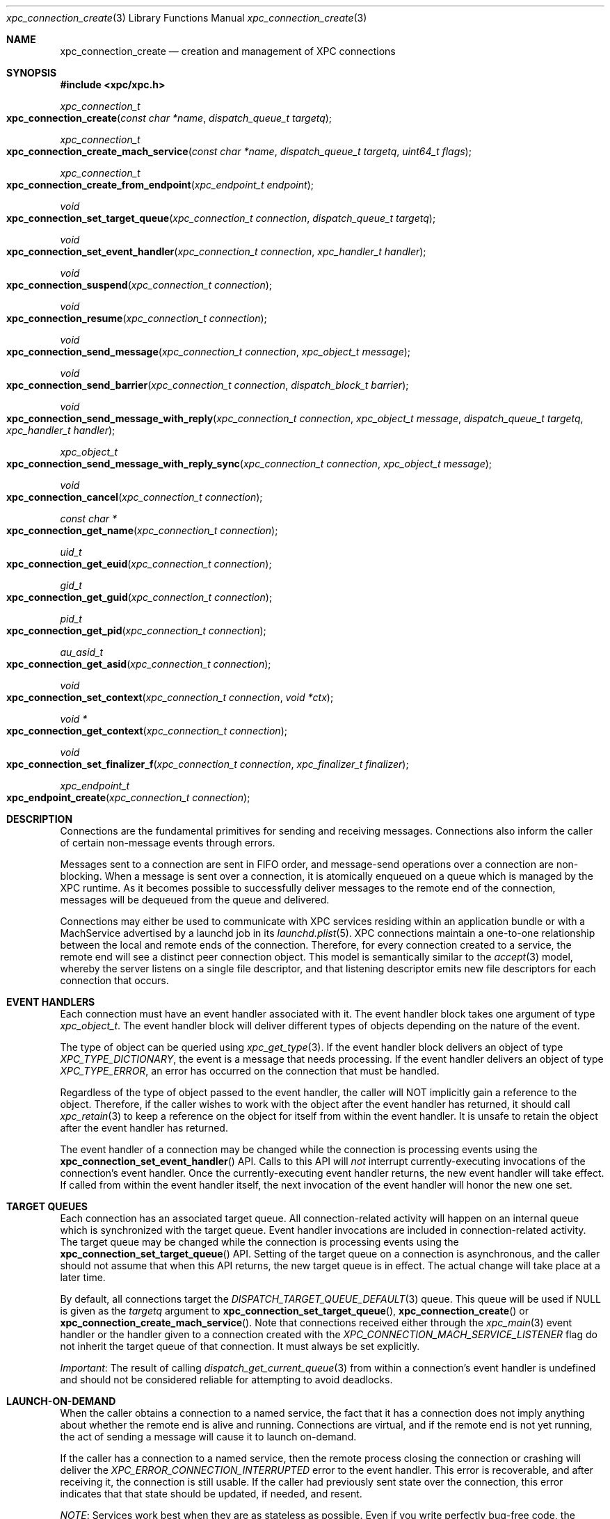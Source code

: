 .\" Copyright (c) 2011 Apple Inc. All rights reserved.
.Dd 20 June, 2012
.Dt xpc_connection_create 3
.Os Darwin
.Sh NAME
.Nm xpc_connection_create
.Nd creation and management of XPC connections
.Sh SYNOPSIS
.Fd #include <xpc/xpc.h>
.Ft xpc_connection_t
.Fo xpc_connection_create
.Fa "const char *name"
.Fa "dispatch_queue_t targetq"
.Fc
.Ft xpc_connection_t
.Fo xpc_connection_create_mach_service
.Fa "const char *name"
.Fa "dispatch_queue_t targetq"
.Fa "uint64_t flags"
.Fc
.Ft xpc_connection_t
.Fo xpc_connection_create_from_endpoint
.Fa "xpc_endpoint_t endpoint"
.Fc
.Ft void
.Fo xpc_connection_set_target_queue
.Fa "xpc_connection_t connection"
.Fa "dispatch_queue_t targetq"
.Fc
.Ft void
.Fo xpc_connection_set_event_handler
.Fa "xpc_connection_t connection"
.Fa "xpc_handler_t handler"
.Fc
.Ft void
.Fo xpc_connection_suspend
.Fa "xpc_connection_t connection"
.Fc
.Ft void
.Fo xpc_connection_resume
.Fa "xpc_connection_t connection"
.Fc
.Ft void
.Fo xpc_connection_send_message
.Fa "xpc_connection_t connection"
.Fa "xpc_object_t message"
.Fc
.Ft void
.Fo xpc_connection_send_barrier
.Fa "xpc_connection_t connection"
.Fa "dispatch_block_t barrier"
.Fc
.Ft void
.Fo xpc_connection_send_message_with_reply
.Fa "xpc_connection_t connection"
.Fa "xpc_object_t message"
.Fa "dispatch_queue_t targetq"
.Fa "xpc_handler_t handler"
.Fc
.Ft xpc_object_t
.Fo xpc_connection_send_message_with_reply_sync
.Fa "xpc_connection_t connection"
.Fa "xpc_object_t message"
.Fc
.Ft void
.Fo xpc_connection_cancel
.Fa "xpc_connection_t connection"
.Fc
.Ft const char *
.Fo xpc_connection_get_name
.Fa "xpc_connection_t connection"
.Fc
.Ft uid_t
.Fo xpc_connection_get_euid
.Fa "xpc_connection_t connection"
.Fc
.Ft gid_t
.Fo xpc_connection_get_guid
.Fa "xpc_connection_t connection"
.Fc
.Ft pid_t
.Fo xpc_connection_get_pid
.Fa "xpc_connection_t connection"
.Fc
.Ft au_asid_t
.Fo xpc_connection_get_asid
.Fa "xpc_connection_t connection"
.Fc
.Ft void
.Fo xpc_connection_set_context
.Fa "xpc_connection_t connection"
.Fa "void *ctx"
.Fc
.Ft void *
.Fo xpc_connection_get_context
.Fa "xpc_connection_t connection"
.Fc
.Ft void
.Fo xpc_connection_set_finalizer_f
.Fa "xpc_connection_t connection"
.Fa "xpc_finalizer_t finalizer"
.Fc
.Ft xpc_endpoint_t
.Fo xpc_endpoint_create
.Fa "xpc_connection_t connection"
.Fc
.Sh DESCRIPTION
Connections are the fundamental primitives for sending and receiving messages.
Connections also inform the caller of certain non-message events through
errors.
.Pp
Messages sent to a connection are sent in FIFO order, and message-send
operations over a connection are non-blocking. When a message is sent over a
connection, it is atomically enqueued on a queue which is managed by the XPC
runtime. As it becomes possible to successfully deliver messages to the remote
end of the connection, messages will be dequeued from the queue and delivered.
.Pp
Connections may either be used to communicate with XPC services residing within
an application bundle or with a MachService advertised by a launchd job in its
.Xr launchd.plist 5 .
XPC connections maintain a one-to-one relationship between the local and remote
ends of the connection. Therefore, for every connection created to a service,
the remote end will see a distinct peer connection object. This model is
semantically similar to the
.Xr accept 3
model, whereby the server listens on a single file descriptor, and that
listening descriptor emits new file descriptors for each connection that
occurs. 
.Sh EVENT HANDLERS
Each connection must have an event handler associated with it. The event handler
block takes one argument of type
.Fa xpc_object_t .
The event handler block will deliver different types of objects depending on
the nature of the event.
.Pp
The type of object can be queried using
.Xr xpc_get_type 3 .
If the event handler block delivers an object of type
.Ft XPC_TYPE_DICTIONARY ,
the event is a message that needs processing. If the event handler delivers an
object of type
.Ft XPC_TYPE_ERROR ,
an error has occurred on the connection that must be handled.
.Pp
Regardless of the type of object passed to the event handler, the caller will
NOT implicitly gain a reference to the object. Therefore, if the caller wishes
to work with the object after the event handler has returned, it should call
.Xr xpc_retain 3
to keep a reference on the object for itself from within the event handler. It
is unsafe to retain the object after the event handler has returned.
.Pp
The event handler of a connection may be changed while the connection is
processing events using the
.Fn xpc_connection_set_event_handler
API. Calls to this API will
.Em not
interrupt currently-executing invocations of the connection's event handler.
Once the currently-executing event handler returns, the new event handler will
take effect. If called from within the event handler itself, the next invocation
of the event handler will honor the new one set.
.Sh TARGET QUEUES
Each connection has an associated target queue. All connection-related activity
will happen on an internal queue which is synchronized with the target queue.
Event handler invocations are included in connection-related activity. The
target queue may be changed while the connection is processing events using the
.Fn xpc_connection_set_target_queue
API. Setting of the target queue on a connection is asynchronous, and the caller
should not assume that when this API returns, the new target queue is in effect.
The actual change will take place at a later time.
.Pp
By default, all connections target the
.Xr DISPATCH_TARGET_QUEUE_DEFAULT 3
queue. This queue will be used if NULL is given as the
.Fa targetq
argument to
.Fn xpc_connection_set_target_queue ,
.Fn xpc_connection_create
or
.Fn xpc_connection_create_mach_service .
Note that connections received either through the
.Xr xpc_main 3
event handler or the handler given to a connection created with the
.Ft XPC_CONNECTION_MACH_SERVICE_LISTENER
flag do not inherit the target queue of that connection. It must always be set
explicitly.
.Pp
.Em Important :
The result of calling
.Xr dispatch_get_current_queue 3
from within a connection's event handler is undefined and should not be
considered reliable for attempting to avoid deadlocks.
.Sh LAUNCH-ON-DEMAND
When the caller obtains a connection to a named service, the fact that it has a
connection does not imply anything about whether the remote end is alive and
running. Connections are virtual, and if the remote end is not yet running, the
act of sending a message will cause it to launch on-demand.
.Pp
If the caller has a connection to a named service, then the remote process
closing the connection or crashing will deliver the
.Ft XPC_ERROR_CONNECTION_INTERRUPTED
error to the event handler. This error is recoverable, and after receiving it,
the connection is still usable. If the caller had previously sent state over the
connection, this error indicates that that state should be updated, if needed,
and resent.
.Pp
.Em NOTE :
Services work best when they are as stateless as possible. Even if you write
perfectly bug-free code, the libraries and frameworks your service links against
may have bugs that could crash the service. So a service must be able to recover
from such abnormal exits.
.Pp
One strategy for implementing a robust and recoverable service is to have each
client of the service maintain state for the service. If the service crashes,
then each client will detect that condition and resend the needed state to the
service so that it can resume any interrupted operations.
.Sh PEERING
The local and remote ends of a connection have a one-to-one association. So when
a new connection to a service is created and has a message sent over it, the
service will receive a new connection in the event handler it specified to
.Xr xpc_main 3 .
If the service is a MachService advertised by
.Xr launchd 8 ,
then the listener connection for the named service will receive the new
connection in its event handler.
.Pp
Even if the same process creates multiple connections to the same service, each
connection will be distinct. The peer connection received by the service will
deliver
.Ft XPC_ERROR_CONNECTION_INVALID
to its event handler when the connection has been closed. These peer connections
cannot be re-created by the XPC runtime, and therefore they will never deliver
the
.Ft XPC_ERROR_CONNECTION_INTERRUPTED
error to their event handlers.
.Sh SUSPEND AND RESUME
All connections are created in a suspended state. Therefore, they will not begin
processing messages or events until an initial call to
.Fn xpc_connection_resume .
Before making this first call to resume the connection, the caller must set an
event handler using
.Fn xpc_connection_set_event_handler .
Note that the initial resume does not need to immediately follow setting the
event handler. The caller is free to delay the initial resume as long as it
chooses.
.Pp
Once a connection has been resumed, it may be suspended to halt the processing
of incoming events and outgoing messages. This behavior is useful to rate-limit
or throttle over-active clients who are sending too many messages or to allow
certain synchronization behaviors with the internal state engine.
.Pp
Each connection maintains a suspend count, so
.Fn xpc_connection_suspend
may be called multiple times on the same connection. The connection will resume
processing events when an equal number of calls to
.Fn xpc_connection_resume
have been performed on the connection, resetting the suspend count to zero.
.Pp
.Em Important :
.Em All
calls to
.Fn xpc_connection_suspend
must be balanced by a call to
.Fn xpc_connection_resume
before the final reference on a connection is released. It is not valid to
release the last reference on a suspended connection.
.Pp
.Em Important :
It is invalid to underflow the suspend count by calling
.Fn xpc_connection_resume
more times than
.Fn xpc_connection_suspend
has been called.
.Sh CONTEXT
Connections may have associated context that can be set and retrieved using the
.Fn xpc_connection_set_context
and
.Fn xpc_connection_get_context
APIs, respectively. When setting context on a connection, an optional finalizer
may be specified using
.Fn xpc_connection_set_finalizer_f .
The function given as the
.Fa finalizer
argument will be invoked just before the connection's memory is being
deallocated. For simple context structures allocated through
.Xr malloc 3 ,
this provides a convenient shortcut. For example:
.Bd -literal -offset indent
struct my_context_s *ctx = malloc(sizeof(*ctx));
xpc_connection_set_context(connection, ctx);
xpc_connection_set_finalizer_f(connection, free);
.Ed
.Pp
.Em Important :
The connection object itself should
.Em not
be referenced or modified in any way within the context of the finalizer.
.Sh MESSAGE SENDING
Messages are sent to the remote end of a connection with the
.Fn xpc_connection_send_message
API. This API will enqueue the
.Fa message
in a FIFO queue which will be drained asynchronously by the XPC runtime. The
caller should not assume that, when this API returns, the message has been
delivered to the remote end. If the caller needs to know when the message has
been processed by the runtime, it should call the
.Fn xpc_connection_send_barrier
API directly after calling
.Fn xpc_connection_send_message .
The supplied
.Fa barrier
block will be invoked by the connection when the runtime has finished processing
the message.
.Pp
.Ss Execution Ordering
.Pp
Send barriers are NOT immediately enqueued on the connection's target queue and
therefore has no guaranteed execution order with respect to other blocks
scheduled on that queue. The following code illustrates this anti-pattern:
.Bd -literal -offset indent
xpc_connection_set_target_queue(connection, queue);

static bool aboolean = false;
xpc_connection_send_barrier(connection, ^{
	aboolean = true;
});

dispatch_async(queue, ^{
	// Assertion will fail.
	assert(aboolean == true);
});
.Ed
.Pp
To achieve the desired effect of deferring the second block's execution until
after the barrier has completed, the caller can use a dispatch group
.Xr (dispatch_group_create 3)
as follows:
.Bd -literal -offset indent
xpc_connection_set_target_queue(connection, queue);

static bool aboolean = false;

dispatch_group_t group = dispatch_group_create();

dispatch_group_enter(group)
xpc_connection_send_barrier(connection, ^{
	aboolean = true;
	dispatch_group_leave(group);
});

dispatch_group_notify(group, queue, ^{
	assert(aboolean == true);
});
.Ed
.Pp
Alternatively, the caller can also
.Xr dispatch_async 3
the second block from within the barrier block.
.Pp
.Em Important :
The caller should not assume that the remote end of the connection has received
the message when a barrier is invoked. Even though the message has been
delivered to the remote end, the remote end may not have yet been scheduled for
execution or may have suspended its end of the connection. The only way for
the sender to know whether the remote end has received the message is to specify
in its message protocol that the remote end must send a message back to the
sender acknowledging receipt of the message.
.Sh REPLY MESSAGES
By default, all messages sent to a connection will result in an invocation of
the remote end's connection's event handler with that message as the argument.
If the caller wishes to tie the invocation of a particular block to a reply
to a particular message, however, it may use the
.Fn xpc_connection_send_message_with_reply
API. Like
.Fn xpc_connection_send_message ,
this API will return immediately and, when the remote end sends a reply back,
the supplied
.Fa handler
block will be submitted to the supplied
.Fa targetq
instead of causing the connection's event handler to be invoked. The reply
handler block may deliver an error to the caller, which indicates that the
remote end will never send a reply.
.Pp The remote end must create the reply message by calling
.Xr xpc_dictionary_create_reply 3
and sending it to its peer connection as it normally would. The caller must,
in turn, specify in the message itself whether it expects a reply to be
delivered.
.Pp
.Em CLIENT SIDE
.Bd -literal -offset indent
xpc_connection_send_message_with_reply(connection, message, replyq, ^(xpc_object_t reply) {
	if (xpc_get_type(reply) == XPC_TYPE_DICTIONARY) {
		// Process reply message that is specific to the message sent.
	} else {
		// There was an error, indicating that the caller will never receive
		// a reply to this message. Tear down any associated data structures.
	}
});
.Ed
.Pp
.Em SERVICE SIDE
.Bd -literal -offset indent
void
handle_message(xpc_object_t message)
{
	if (xpc_dictionary_get_bool(message, "ExpectsReply")) {
		// Sender has set the protocol-defined "ExpectsReply" key, and therefore
		// it expects the reply to be delivered specially.
		xpc_object_t reply = xpc_dictionary_create_reply(message);
		// Populate 'reply' as a normal dictionary.

		// This is the connection from which the message originated.
		xpc_connection_t remote = xpc_dictionary_get_remote_connection(message);
		xpc_connection_send_message(remote, reply);
		xpc_release(reply);
	} else {
		// The sender does not expect any kind of special reply.
	}
}
.Ed
.Pp
.Em Important :
The invocations of reply handlers are independent of the connection's normal
incoming message stream. Therefore, reply messages are delivered to the
recipient independently of the connection's normal FIFO semantics.
.Sh SYNCHRONOUS OPERATION
If the caller needs to block execution until a reply to a message is received,
it should use the
.Fn xpc_connection_send_message_with_reply_sync
API. This result of this API will be the reply sent by the server. Like the
handler given to
.Fn xpc_connection_send_message_with_reply ,
this API may return errors indicating that the remote end of the connection will
never deliver a reply.
.Pp
.Em Important :
This API is primarily intended for allowing existing synchronous API to be re-
implemented in terms of XPC. But in cases where the you are designing a new API
that calls  out to a service to retrieve a value, we strongly encourage you to
have the API return the value asynchronously using a queue/block pair rather
than blocking the caller until the service returns the requested value:
.Pp
.Bd -literal -offset indent
void
retrieve_uint64(dispatch_queue_t q, void (^handler)(uint64_t value))
{
	xpc_object_t message = xpc_dictionary_create(NULL, NULL, 0);
	xpc_dictionary_set_string(message, "RetrieveValue", "uint64");

	// 'connection' is a previously-created singleton.
	xpc_connection_send_message_with_reply(connection, message, q, ^(xpc_object_t reply) {
		if (xpc_get_type(reply) == XPC_TYPE_DICTIONARY) {
			uint64_t replyvalue = xpc_dictionary_get_uint64(reply, "Value");
			// 'reply' is captured by this block and copied to the heap. It will
			// be released when this block is disposed of.
			handler(replyvalue);
		} else {
			// Invoke 'reply' with a value indicating that there was an error.
		}
		xpc_release(message);
	});
}
.Ed
.Pp
However, such a scheme may introduce unwanted complexity in the API. The trade-
off for making the example implementation above synchronous involves factors
such as where the data for the response comes from and how likely it is that the
API will be called on the main thread.
.Pp
If the response will be constructed with data that exists in-memory in the
server, it is usually safe to make the API synchronous. But if constructing the
response requires I/O, and it is likely to be called from the main thread (or a
thread which synchronizes with the main thread), we highly encourage that you
take the asynchronous route to avoid the risk of blocking the UI.
.Sh CREDENTIALS
Identifying information about the sending processs can be obtained from a
connection. Available credential information includes the sending
process identifer (PID), effective user identifier (EUID),
effective group identifier (EGID) and audit session identifier (ASID).
These values can be obtained with the functions
.Fn xpc_connection_get_pid ,
.Fn xpc_connection_get_euid ,
.Fn xpc_connection_get_egid
and
.Fn xpc_connection_get_asid 
respectively.
.Pp
Credentials for a connection may not be immediately available. For example, when
creating a new connection with
.Fn xpc_connection_create ,
XPC will not know the credentials of the remote end of the connection until it
has actually exchanged messages with it. Until this credential information is
filled in, these methods will return sensible values to indicate absence of
crucial information.
.Fn xpc_connection_get_pid
will return 0,
.Fn xpc_connection_get_euid
and
.Fn xpc_connection_get_egid
will return -1 and
.Fn xpc_connection_get_asid
will return AU_ASSIGN_ASID (see
.Xr setaudit_addr 2) .
.Pp
For peer connections received through a listener's event handler or through the
handler given to
.Xr xpc_main 3 ,
credentials will be immediately available.
.Pp
Connection credentials have similar semantics to file descriptor credentials.
That is, the credentials that the connection was created with are "baked in" to
it and do not change as a result of calls to
.Xr setuid 3
and friends. Use of these APIs is heavily discouraged in IPC protocols due to
the inherently racy nature of credential checking.
.Pp
.Em Important :
PIDs on OS X roll over when they reach a relatively small value, and a given PID
cannot be assumed to be unique for a given boot session. For services bundled
with an application, this is not a practical concern because the application is
the only process capable of looking up its services. But MachServices advertised
through launchd have a much higher visibility, so extra care should be taken
when checking credentials to mitigate
.Xr fork 2
bomb-style attacks.
.Sh CANCELLATION
A connection may be canceled when it is no longer needed. Once canceled, a
connection will receive the
.Ft XPC_ERROR_CONNECTION_INVALID
error in its event handler, and no further events will be delivered.
Cancellation does not affect the reference count of the connection, so if you
hold references to the connection, they must still be released in order for all
of the connection's associated resources to be freed.
.Pp
Note that, if a connection receives
.Ft XPC_ERROR_CONNECTION_INVALID
in its event handler due to other circumstances, it is already in a canceled
state, and therefore a call to
.Fn xpc_connection_cancel
is unnecessary (but harmless) in this case.
.Pp
Canceling a connection on one side has effects on the other side of a
connection. For example, if you cancel a connection received through a listener
connection's event handler, the remote peer connection will receive
.Ft XPC_ERROR_CONNECTION_INTERRUPTED
in its event handler. Even though the connection was canceled, the remote end is
still able to send messages to the connection.
.Pp
If, on the other hand, the creator of a named connection cancels the connection,
the peer connection given to the remote end through a listener connection will
receive
.Ft XPC_ERROR_CONNECTION_INVALID
in its event handler.
.Pp
.Em Important :
As discussed previously, some connections (such as named connections created
through
.Fn xpc_connection_create )
will not receive
.Ft XPC_ERROR_CONNECTION_INVALID
in the normal course of their operation. But if another part of your code can
end up calling
.Fn xpc_connection_cancel ,
then the connection's event handler must handle this error.
.Sh BUNDLED SERVICES
Applications may include XPC service bundles in their own bundle. When the
application is run, the XPC runtime automatically recognizes each bundled
service and makes it accessible to the application through the
.Fn xpc_connection_create
API. To connect to a bundled service, the caller must pass the
CFBundleIdentifier specified in the service's Info.plist as the
.Fa name
argument. The service itself will call
.Xr xpc_main 3
to initialize its runtime, and the provided event handler function will be
invoked with any incoming connections.
.Pp
Services bundled with an application are
.Em only
accessible to that application. An external process cannot connect to those
services.
.Sh MACH SERVICES
If a caller wishes to connect to a MachService advertised in a
.Xr launchd.plist 5 ,
it should pass the MachService name to which it wishes to connect with
.Fn xpc_connection_create_mach_service .
If the destination service is advertised in the root Mach bootstrap (i.e. the
.Xr launchd.plist 5
lives in /Library/LaunchDaemons), the caller may ensure that the service that it
connects to is privileged and not being spoofed through a man-in-the-middle
attack by OR'ing the
.Ft XPC_CONNECTION_MACH_SERVICE_PRIVILEGED
flag into the
.Fa flags
argument. This flag will cause
.Ft XPC_ERROR_CONNECTION_INVALID
to be given to the event handler if the service name was not found in the root
Mach bootstrap. If the 
.Xr launchd.plist 5
lives in /Library/LaunchAgents or ~/Library/LaunchAgents, then this flag should
not be passed.
.Pp
The launchd job using XPC is required to create a listener connection manually
by calling
.Fn xpc_connection_create_mach_service
with the 
.Ft XPC_CONNECTION_MACH_SERVICE_LISTENER
flag OR'ed into the
.Fa flags
argument. The
.Fa XPC_CONNECTION_MACH_SERVICE_PRIVILEGED
flag has no effect on these connections. If the service name for the connection
is not present in your launchd.plist's MachServices dictionary, your listener
connection's event handler will receive the XPC_ERROR_CONNECTION_INVALID error,
as XPC disallows ad-hoc service name registrations.  However, assuming your
configuration is correct, the listener connection will only ever deliver new
peer connections to its event handler. The connections received by the event
handler must have an event hander set on them and resumed along with an optional
target queue, just like the peer
connections delivered to the handler given to
.Xr xpc_main 3 .
Note connections received through listener connection's event handler do not
inherit the target queue of the listener.
.Pp
.Bd -literal -offset indent
int
main(void)
{
	xpc_connection_t listener = xpc_connection_create_mach_service("com.apple.myservice", NULL, XPC_CONNECTION_MACH_SERVICE_LISTENER);
	xpc_connection_set_event_handler(listener, ^(xpc_object_t peer) {
		// It is safe to cast 'peer' to xpc_connection_t assuming
		// we have a correct configuration in our launchd.plist.
		xpc_connection_set_event_handler(peer, ^(xpc_object_t event) {
			// Handle event, whether it is a message or an error.
		});
		xpc_connection_resume(peer);
	});
	xpc_connection_resume(listener);

	dispatch_main();
	exit(EXIT_FAILURE);
}
.Ed
.Pp
.Em Important :
New service names may
.Em NOT
be dynamically registered using
.Fn xpc_connection_create_mach_service .
Only launchd jobs may listen on certain service names, and any service name that
the job wishes to listen on must be declared in its
.Xr launchd.plist 5 .
XPC may make allowances for dynamic name registration in debug scenarios, but
these allowances absolutely will
.Em NOT
be made in the production scenario.
.Sh UNLOADING
An XPC connection to a MachService advertised by a
.Xr launchd 8
job will receive the
.Ft XPC_ERROR_CONNECTION_INTERRUPTED
error followed by the
.Ft XPC_ERROR_CONNECTION_INVALID
error if the job is unloaded. There will be no indication of when the job has
been loaded again. Using job loading and unloading as a normal part of your
job's operation is highly discouraged.
.Sh ANONYMOUS CONNECTIONS
If a caller wishes to create a listener connection that is not bound to a
particular service name, it may create an anonymous listener connection by
calling
.Fn xpc_connection_create
and passing NULL as the
.Fa name .
This connection may be given to
.Xr xpc_endpoint_create 3 ,
and the result may be embedded in a message. The recipient of that message will
then be able to create a connection from that endpoint using
.Fn xpc_connection_create_from_endpoint .
.Pp
The resulting connection will behave like a connection to a named service
created using
.Fn xpc_connection_create .
The fundamental difference is that an anonymous connection is not backed a name
that can be looked up. Therefore, if an connection created from an endpoint is
closed, there is no guarantee that it can be re-established. So anonymous
connections' event handlers must always handle
.Em both
the
.Ft XPC_ERROR_CONNECTION_INTERRUPTED
and
.Ft XPC_ERROR_CONNECTION_INVALID
errors.
.Pp
The
.Ft endpoint
type may be thought of as a boxed connection, in the same way that
the 
.Ft uint64
type is a boxed
.Ft uint64_t .
Like other types, the collection APIs provide primitive setters and getters for
connections, so instead of first boxing a connection in an endpoint, the
.Xr xpc_dictionary_set_connection 3 ,
.Xr xpc_dictionary_create_connection 3 ,
.Xr xpc_array_set_connection 3 ,
and
.Xr xpc_array_create_connection 3
APIs may be used.
.Sh SEE ALSO
.Xr xpc 3 ,
.Xr xpc_main 3 ,
.Xr xpc_object 3 ,
.Xr xpc_dictionary_create 3 ,
.Xr xpc_objects 3 ,
.Xr setaudit_addr 2 ,
.Xr dispatch_group_create 3
